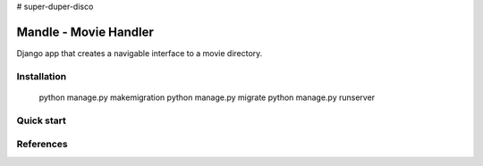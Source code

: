 # super-duper-disco

Mandle - Movie Handler
========================

Django app that creates a navigable interface to a movie directory.

Installation
++++++++++++

  python manage.py makemigration
  python manage.py migrate
  python manage.py runserver

Quick start
+++++++++++

References
++++++++++
